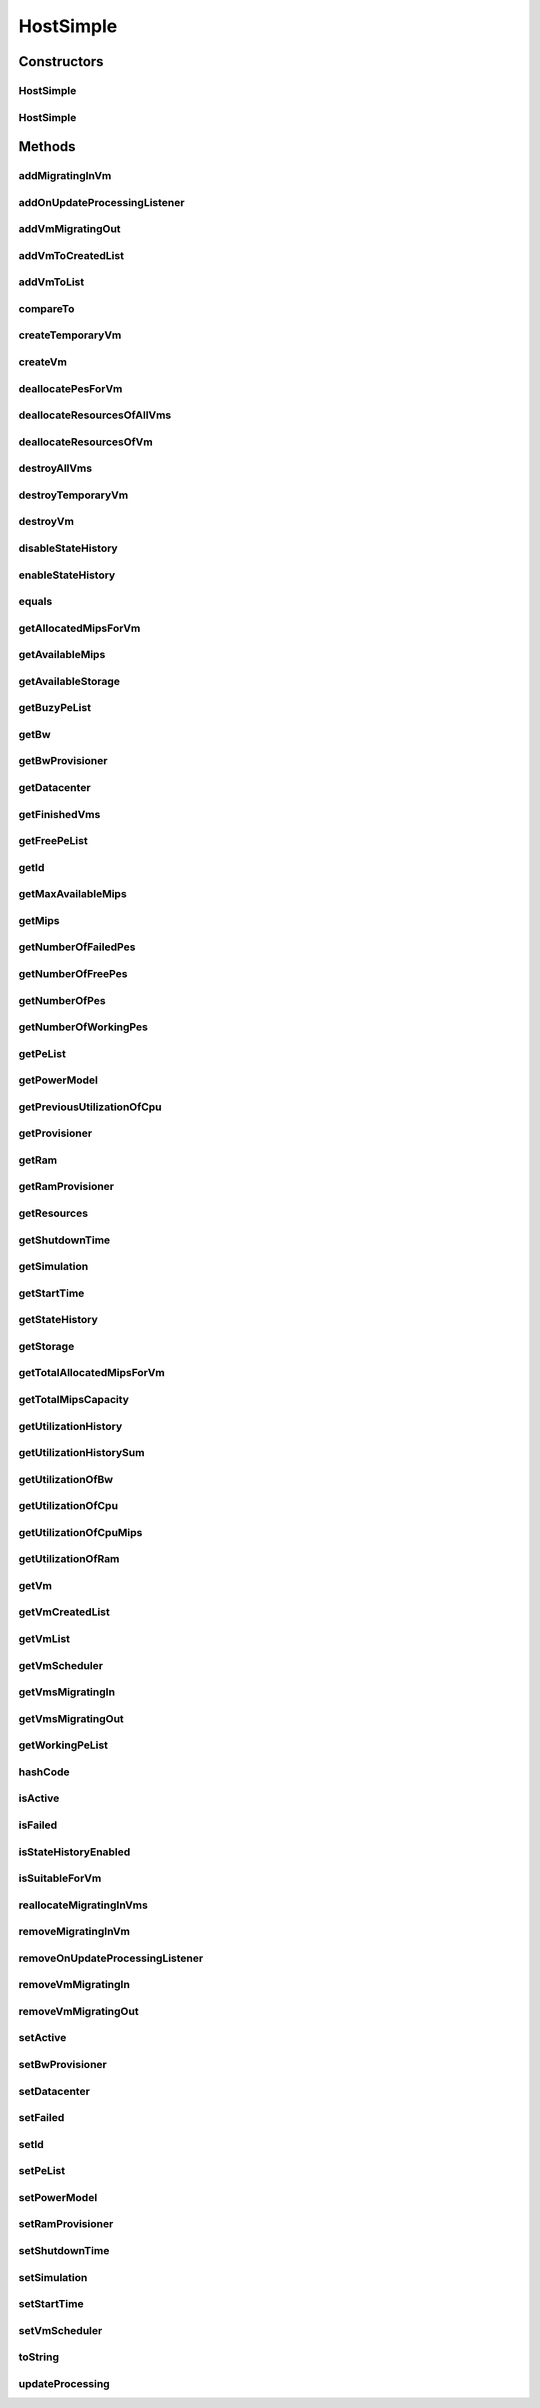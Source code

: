 .. java:import:: org.cloudbus.cloudsim.core ChangeableId

.. java:import:: org.cloudbus.cloudsim.core Simulation

.. java:import:: org.cloudbus.cloudsim.datacenters Datacenter

.. java:import:: org.cloudbus.cloudsim.power.models PowerModel

.. java:import:: org.cloudbus.cloudsim.provisioners ResourceProvisioner

.. java:import:: org.cloudbus.cloudsim.provisioners ResourceProvisionerSimple

.. java:import:: org.cloudbus.cloudsim.schedulers.vm VmScheduler

.. java:import:: org.cloudbus.cloudsim.schedulers.vm VmSchedulerSpaceShared

.. java:import:: org.cloudbus.cloudsim.vms UtilizationHistory

.. java:import:: org.cloudbus.cloudsim.vms Vm

.. java:import:: org.cloudbus.cloudsim.vms VmStateHistoryEntry

.. java:import:: org.cloudsimplus.listeners EventListener

.. java:import:: org.cloudsimplus.listeners HostUpdatesVmsProcessingEventInfo

.. java:import:: org.slf4j Logger

.. java:import:: org.slf4j LoggerFactory

.. java:import:: java.util.function BinaryOperator

.. java:import:: java.util.function Function

.. java:import:: java.util.function Predicate

.. java:import:: java.util.function Supplier

.. java:import:: java.util.stream Collectors

.. java:import:: java.util.stream Stream

HostSimple
==========

.. java:package:: org.cloudbus.cloudsim.hosts
   :noindex:

.. java:type:: public class HostSimple implements Host

   A Host class that implements the most basic features of a Physical Machine (PM) inside a \ :java:ref:`Datacenter`\ . It executes actions related to management of virtual machines (e.g., creation and destruction). A host has a defined policy for provisioning memory and bw, as well as an allocation policy for PEs to \ :java:ref:`virtual machines <Vm>`\ . A host is associated to a Datacenter and can host virtual machines.

   :author: Rodrigo N. Calheiros, Anton Beloglazov

Constructors
------------
HostSimple
^^^^^^^^^^

.. java:constructor:: public HostSimple(long ram, long bw, long storage, List<Pe> peList)
   :outertype: HostSimple

   Creates a Host without a pre-defined ID and using a \ :java:ref:`ResourceProvisionerSimple`\  RAM and Bandwidth. It also sets a \ :java:ref:`VmSchedulerSpaceShared`\  as default. The ID is automatically set when a List of Hosts is attached to a \ :java:ref:`Datacenter`\ .

   :param ram: the RAM capacity in Megabytes
   :param bw: the Bandwidth (BW) capacity in Megabits/s
   :param storage: the storage capacity in Megabytes
   :param peList: the host's \ :java:ref:`Pe`\  list

   **See also:** :java:ref:`ChangeableId.setId(long)`, :java:ref:`.setRamProvisioner(ResourceProvisioner)`, :java:ref:`.setBwProvisioner(ResourceProvisioner)`, :java:ref:`.setVmScheduler(VmScheduler)`

HostSimple
^^^^^^^^^^

.. java:constructor:: public HostSimple(ResourceProvisioner ramProvisioner, ResourceProvisioner bwProvisioner, long storage, List<Pe> peList, VmScheduler vmScheduler)
   :outertype: HostSimple

   Creates a Host with the given parameters.

   :param ramProvisioner: the ram provisioner with capacity in Megabytes
   :param bwProvisioner: the bw provisioner with capacity in Megabits/s
   :param storage: the storage capacity in Megabytes
   :param peList: the host's PEs list
   :param vmScheduler: the vm scheduler

Methods
-------
addMigratingInVm
^^^^^^^^^^^^^^^^

.. java:method:: @Override public boolean addMigratingInVm(Vm vm)
   :outertype: HostSimple

addOnUpdateProcessingListener
^^^^^^^^^^^^^^^^^^^^^^^^^^^^^

.. java:method:: @Override public Host addOnUpdateProcessingListener(EventListener<HostUpdatesVmsProcessingEventInfo> listener)
   :outertype: HostSimple

addVmMigratingOut
^^^^^^^^^^^^^^^^^

.. java:method:: @Override public boolean addVmMigratingOut(Vm vm)
   :outertype: HostSimple

addVmToCreatedList
^^^^^^^^^^^^^^^^^^

.. java:method:: protected void addVmToCreatedList(Vm vm)
   :outertype: HostSimple

addVmToList
^^^^^^^^^^^

.. java:method:: protected void addVmToList(Vm vm)
   :outertype: HostSimple

compareTo
^^^^^^^^^

.. java:method:: @Override public int compareTo(Host o)
   :outertype: HostSimple

   Compare this Host with another one based on \ :java:ref:`getTotalMipsCapacity()`\ .

   :param o: the Host to compare to
   :return: {@inheritDoc}

createTemporaryVm
^^^^^^^^^^^^^^^^^

.. java:method:: @Override public boolean createTemporaryVm(Vm vm)
   :outertype: HostSimple

createVm
^^^^^^^^

.. java:method:: @Override public boolean createVm(Vm vm)
   :outertype: HostSimple

deallocatePesForVm
^^^^^^^^^^^^^^^^^^

.. java:method:: @Override public void deallocatePesForVm(Vm vm)
   :outertype: HostSimple

deallocateResourcesOfAllVms
^^^^^^^^^^^^^^^^^^^^^^^^^^^

.. java:method:: protected void deallocateResourcesOfAllVms()
   :outertype: HostSimple

   Deallocate all resources that all VMs were using.

deallocateResourcesOfVm
^^^^^^^^^^^^^^^^^^^^^^^

.. java:method:: protected void deallocateResourcesOfVm(Vm vm)
   :outertype: HostSimple

   Deallocate all resources that a VM was using.

   :param vm: the VM

destroyAllVms
^^^^^^^^^^^^^

.. java:method:: @Override public void destroyAllVms()
   :outertype: HostSimple

destroyTemporaryVm
^^^^^^^^^^^^^^^^^^

.. java:method:: @Override public void destroyTemporaryVm(Vm vm)
   :outertype: HostSimple

destroyVm
^^^^^^^^^

.. java:method:: @Override public void destroyVm(Vm vm)
   :outertype: HostSimple

disableStateHistory
^^^^^^^^^^^^^^^^^^^

.. java:method:: @Override public void disableStateHistory()
   :outertype: HostSimple

enableStateHistory
^^^^^^^^^^^^^^^^^^

.. java:method:: @Override public void enableStateHistory()
   :outertype: HostSimple

equals
^^^^^^

.. java:method:: @Override public boolean equals(Object o)
   :outertype: HostSimple

getAllocatedMipsForVm
^^^^^^^^^^^^^^^^^^^^^

.. java:method:: @Override public List<Double> getAllocatedMipsForVm(Vm vm)
   :outertype: HostSimple

getAvailableMips
^^^^^^^^^^^^^^^^

.. java:method:: @Override public double getAvailableMips()
   :outertype: HostSimple

getAvailableStorage
^^^^^^^^^^^^^^^^^^^

.. java:method:: @Override public long getAvailableStorage()
   :outertype: HostSimple

getBuzyPeList
^^^^^^^^^^^^^

.. java:method:: @Override public List<Pe> getBuzyPeList()
   :outertype: HostSimple

getBw
^^^^^

.. java:method:: @Override public Resource getBw()
   :outertype: HostSimple

getBwProvisioner
^^^^^^^^^^^^^^^^

.. java:method:: @Override public ResourceProvisioner getBwProvisioner()
   :outertype: HostSimple

getDatacenter
^^^^^^^^^^^^^

.. java:method:: @Override public Datacenter getDatacenter()
   :outertype: HostSimple

getFinishedVms
^^^^^^^^^^^^^^

.. java:method:: @Override public List<Vm> getFinishedVms()
   :outertype: HostSimple

getFreePeList
^^^^^^^^^^^^^

.. java:method:: @Override public List<Pe> getFreePeList()
   :outertype: HostSimple

getId
^^^^^

.. java:method:: @Override public long getId()
   :outertype: HostSimple

getMaxAvailableMips
^^^^^^^^^^^^^^^^^^^

.. java:method:: @Override public double getMaxAvailableMips()
   :outertype: HostSimple

getMips
^^^^^^^

.. java:method:: @Override public double getMips()
   :outertype: HostSimple

getNumberOfFailedPes
^^^^^^^^^^^^^^^^^^^^

.. java:method:: @Override public long getNumberOfFailedPes()
   :outertype: HostSimple

getNumberOfFreePes
^^^^^^^^^^^^^^^^^^

.. java:method:: @Override public int getNumberOfFreePes()
   :outertype: HostSimple

getNumberOfPes
^^^^^^^^^^^^^^

.. java:method:: @Override public long getNumberOfPes()
   :outertype: HostSimple

   {@inheritDoc}

   :return: {@inheritDoc}

   **See also:** :java:ref:`.getNumberOfWorkingPes()`, :java:ref:`.getNumberOfFreePes()`, :java:ref:`.getNumberOfFailedPes()`

getNumberOfWorkingPes
^^^^^^^^^^^^^^^^^^^^^

.. java:method:: @Override public long getNumberOfWorkingPes()
   :outertype: HostSimple

getPeList
^^^^^^^^^

.. java:method:: @Override public List<Pe> getPeList()
   :outertype: HostSimple

getPowerModel
^^^^^^^^^^^^^

.. java:method:: @Override public PowerModel getPowerModel()
   :outertype: HostSimple

getPreviousUtilizationOfCpu
^^^^^^^^^^^^^^^^^^^^^^^^^^^

.. java:method:: @Override public double getPreviousUtilizationOfCpu()
   :outertype: HostSimple

getProvisioner
^^^^^^^^^^^^^^

.. java:method:: @Override public ResourceProvisioner getProvisioner(Class<? extends ResourceManageable> resourceClass)
   :outertype: HostSimple

getRam
^^^^^^

.. java:method:: @Override public Resource getRam()
   :outertype: HostSimple

getRamProvisioner
^^^^^^^^^^^^^^^^^

.. java:method:: @Override public ResourceProvisioner getRamProvisioner()
   :outertype: HostSimple

getResources
^^^^^^^^^^^^

.. java:method:: @Override public List<ResourceManageable> getResources()
   :outertype: HostSimple

getShutdownTime
^^^^^^^^^^^^^^^

.. java:method:: @Override public double getShutdownTime()
   :outertype: HostSimple

getSimulation
^^^^^^^^^^^^^

.. java:method:: @Override public Simulation getSimulation()
   :outertype: HostSimple

getStartTime
^^^^^^^^^^^^

.. java:method:: @Override public double getStartTime()
   :outertype: HostSimple

getStateHistory
^^^^^^^^^^^^^^^

.. java:method:: @Override public List<HostStateHistoryEntry> getStateHistory()
   :outertype: HostSimple

getStorage
^^^^^^^^^^

.. java:method:: @Override public Resource getStorage()
   :outertype: HostSimple

getTotalAllocatedMipsForVm
^^^^^^^^^^^^^^^^^^^^^^^^^^

.. java:method:: @Override public double getTotalAllocatedMipsForVm(Vm vm)
   :outertype: HostSimple

getTotalMipsCapacity
^^^^^^^^^^^^^^^^^^^^

.. java:method:: @Override public double getTotalMipsCapacity()
   :outertype: HostSimple

getUtilizationHistory
^^^^^^^^^^^^^^^^^^^^^

.. java:method:: @Override public SortedMap<Double, DoubleSummaryStatistics> getUtilizationHistory()
   :outertype: HostSimple

getUtilizationHistorySum
^^^^^^^^^^^^^^^^^^^^^^^^

.. java:method:: @Override public SortedMap<Double, Double> getUtilizationHistorySum()
   :outertype: HostSimple

getUtilizationOfBw
^^^^^^^^^^^^^^^^^^

.. java:method:: @Override public long getUtilizationOfBw()
   :outertype: HostSimple

getUtilizationOfCpu
^^^^^^^^^^^^^^^^^^^

.. java:method:: @Override public double getUtilizationOfCpu()
   :outertype: HostSimple

getUtilizationOfCpuMips
^^^^^^^^^^^^^^^^^^^^^^^

.. java:method:: @Override public double getUtilizationOfCpuMips()
   :outertype: HostSimple

getUtilizationOfRam
^^^^^^^^^^^^^^^^^^^

.. java:method:: @Override public long getUtilizationOfRam()
   :outertype: HostSimple

getVm
^^^^^

.. java:method:: @Override public Vm getVm(int vmId, int brokerId)
   :outertype: HostSimple

getVmCreatedList
^^^^^^^^^^^^^^^^

.. java:method:: @Override public <T extends Vm> List<T> getVmCreatedList()
   :outertype: HostSimple

getVmList
^^^^^^^^^

.. java:method:: @Override public <T extends Vm> List<T> getVmList()
   :outertype: HostSimple

getVmScheduler
^^^^^^^^^^^^^^

.. java:method:: @Override public VmScheduler getVmScheduler()
   :outertype: HostSimple

getVmsMigratingIn
^^^^^^^^^^^^^^^^^

.. java:method:: @Override public <T extends Vm> Set<T> getVmsMigratingIn()
   :outertype: HostSimple

getVmsMigratingOut
^^^^^^^^^^^^^^^^^^

.. java:method:: @Override public Set<Vm> getVmsMigratingOut()
   :outertype: HostSimple

getWorkingPeList
^^^^^^^^^^^^^^^^

.. java:method:: @Override public List<Pe> getWorkingPeList()
   :outertype: HostSimple

hashCode
^^^^^^^^

.. java:method:: @Override public int hashCode()
   :outertype: HostSimple

isActive
^^^^^^^^

.. java:method:: @Override public boolean isActive()
   :outertype: HostSimple

isFailed
^^^^^^^^

.. java:method:: @Override public boolean isFailed()
   :outertype: HostSimple

isStateHistoryEnabled
^^^^^^^^^^^^^^^^^^^^^

.. java:method:: @Override public boolean isStateHistoryEnabled()
   :outertype: HostSimple

isSuitableForVm
^^^^^^^^^^^^^^^

.. java:method:: @Override public boolean isSuitableForVm(Vm vm)
   :outertype: HostSimple

reallocateMigratingInVms
^^^^^^^^^^^^^^^^^^^^^^^^

.. java:method:: @Override public void reallocateMigratingInVms()
   :outertype: HostSimple

removeMigratingInVm
^^^^^^^^^^^^^^^^^^^

.. java:method:: @Override public void removeMigratingInVm(Vm vm)
   :outertype: HostSimple

removeOnUpdateProcessingListener
^^^^^^^^^^^^^^^^^^^^^^^^^^^^^^^^

.. java:method:: @Override public boolean removeOnUpdateProcessingListener(EventListener<HostUpdatesVmsProcessingEventInfo> listener)
   :outertype: HostSimple

removeVmMigratingIn
^^^^^^^^^^^^^^^^^^^

.. java:method:: @Override public boolean removeVmMigratingIn(Vm vm)
   :outertype: HostSimple

removeVmMigratingOut
^^^^^^^^^^^^^^^^^^^^

.. java:method:: @Override public boolean removeVmMigratingOut(Vm vm)
   :outertype: HostSimple

setActive
^^^^^^^^^

.. java:method:: @Override public final Host setActive(boolean active)
   :outertype: HostSimple

setBwProvisioner
^^^^^^^^^^^^^^^^

.. java:method:: @Override public final Host setBwProvisioner(ResourceProvisioner bwProvisioner)
   :outertype: HostSimple

setDatacenter
^^^^^^^^^^^^^

.. java:method:: @Override public final void setDatacenter(Datacenter datacenter)
   :outertype: HostSimple

setFailed
^^^^^^^^^

.. java:method:: @Override public final boolean setFailed(boolean failed)
   :outertype: HostSimple

setId
^^^^^

.. java:method:: @Override public final void setId(long id)
   :outertype: HostSimple

setPeList
^^^^^^^^^

.. java:method:: protected final Host setPeList(List<Pe> peList)
   :outertype: HostSimple

   Sets the pe list.

   :param peList: the new pe list

setPowerModel
^^^^^^^^^^^^^

.. java:method:: @Override public Host setPowerModel(PowerModel powerModel)
   :outertype: HostSimple

setRamProvisioner
^^^^^^^^^^^^^^^^^

.. java:method:: @Override public final Host setRamProvisioner(ResourceProvisioner ramProvisioner)
   :outertype: HostSimple

setShutdownTime
^^^^^^^^^^^^^^^

.. java:method:: @Override public void setShutdownTime(double shutdownTime)
   :outertype: HostSimple

setSimulation
^^^^^^^^^^^^^

.. java:method:: @Override public final Host setSimulation(Simulation simulation)
   :outertype: HostSimple

setStartTime
^^^^^^^^^^^^

.. java:method:: @Override public void setStartTime(double startTime)
   :outertype: HostSimple

setVmScheduler
^^^^^^^^^^^^^^

.. java:method:: @Override public final Host setVmScheduler(VmScheduler vmScheduler)
   :outertype: HostSimple

toString
^^^^^^^^

.. java:method:: @Override public String toString()
   :outertype: HostSimple

updateProcessing
^^^^^^^^^^^^^^^^

.. java:method:: @SuppressWarnings @Override public double updateProcessing(double currentTime)
   :outertype: HostSimple


